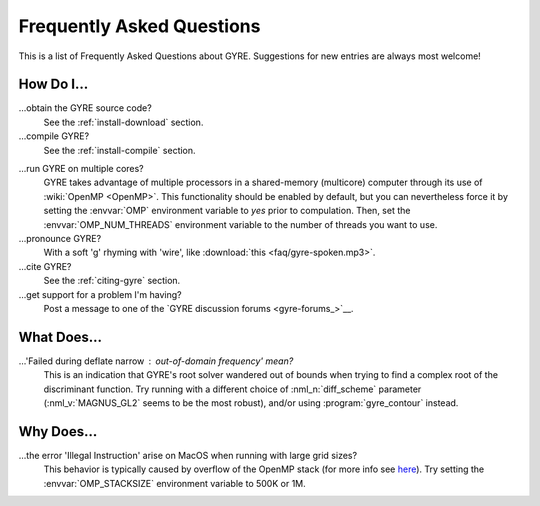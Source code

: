 .. _faq:

**************************
Frequently Asked Questions
**************************

This is a list of Frequently Asked Questions about GYRE. Suggestions for new entries are always most welcome!

How Do I...
===========

...obtain the GYRE source code?
  See the :ref:`install-download` section.

...compile GYRE?
  See the :ref:`install-compile` section.

.. _faq-multicore:

...run GYRE on multiple cores?
  GYRE takes advantage of multiple
  processors in a shared-memory (multicore) computer through its use
  of :wiki:`OpenMP <OpenMP>`. This functionality should be enabled by
  default, but you can nevertheless force it by setting the :envvar:`OMP`
  environment variable to `yes` prior to compulation. Then, set the
  :envvar:`OMP_NUM_THREADS` environment variable to the number of threads
  you want to use.

...pronounce GYRE?
  With a soft 'g' rhyming with 'wire', like :download:`this <faq/gyre-spoken.mp3>`.

...cite GYRE?
  See the :ref:`citing-gyre` section.

...get support for a problem I'm having?
  Post a message to one of the `GYRE discussion forums <gyre-forums_>`__.

What Does...
============
...'Failed during deflate narrow : out-of-domain frequency' mean?
  This is an indication that GYRE's root solver wandered out of bounds
  when trying to find a complex root of the discriminant function. Try running
  with a different choice of :nml_n:`diff_scheme` parameter
  (:nml_v:`MAGNUS_GL2` seems to be the most robust), and/or using
  :program:`gyre_contour` instead.

Why Does...
===========

...the error 'Illegal Instruction' arise on MacOS when running with large grid sizes?
  This behavior is typically caused by overflow of the OpenMP stack
  (for more info see `here <http://stackoverflow.com/questions/13870564/gfortran-openmp-segmentation-fault-occurs-on-basic-do-loop>`__).
  Try setting the :envvar:`OMP_STACKSIZE` environment variable to 500K or 1M.

